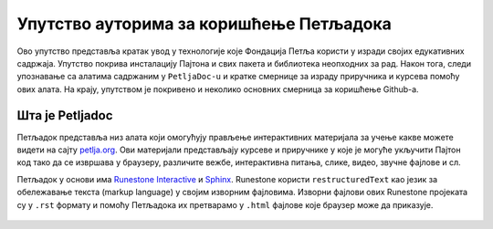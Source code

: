 =========================================
Упутство ауторима за коришћење Петљадока
=========================================

Ово упутство представља кратак увод у технологије које Фондација Петља користи у изради својих едукативних садржаја. Упутство покрива инсталацију Пајтона и свих пакета и библиотека неопходних за рад. Након тога, следи упознавање са алатима садржаним у ``PetljaDoc-u`` и кратке смернице за израду приручника и курсева помоћу ових алата. На крају, упутством је покривено и неколико основних смерница за коришћење Github-a.

Шта је Petljadoc
::::::::::::::::

Петљадок представља низ алата који омогућују прављење интерактивних материјала за учење какве можете видети на сајту `petlja.org <https:\\petlja.org>`__. Ови материјали представљају курсеве и приручнике у које је могуће укључити Пајтон код тако да се извршава у браузеру, различите вежбе, интерактивна питања, слике, видео, звучне фајлове и сл.  

Петљадок у основи има `Runestone Interactive <https://github.com/RunestoneInteractive/RunestoneComponents>`__ и `Sphinx <https://github.com/sphinx-doc/sphinx>`__. Runestone користи ``restructuredText`` као језик за обележавање текста (markup language) у својим изворним фајловима. Изворни фајлови ових Runestone пројеката су у ``.rst`` формату и помоћу Петљадока их претварамо у ``.html`` фајлове које браузер може да приказује. 

   .. toctree::
      :maxdepth: 5

      quick_start.rst
      instalacija_python.rst
      workflow.rst
      kursevi.rst
      prirucnici.rst
      greske.rst
      github.rst
      

.. infonote:: Ажурирање верзије Петљадока 

   Како је Петљадок алат који се стално развија, не заборавите да са времена на време унапредите верзију коју имате на свом рачунару. То можете урадити тако што ћете отворити командни прозор и покренути команду ``pip install petljadoc --upgrade`` што ће инсталирати нову верзију Петљадока. Пре него што покренете ову команду, неопходно је да већ имате инсталиран Петљадок на начин на који је објашњено `овде <instalacija_python.html>`__. 

